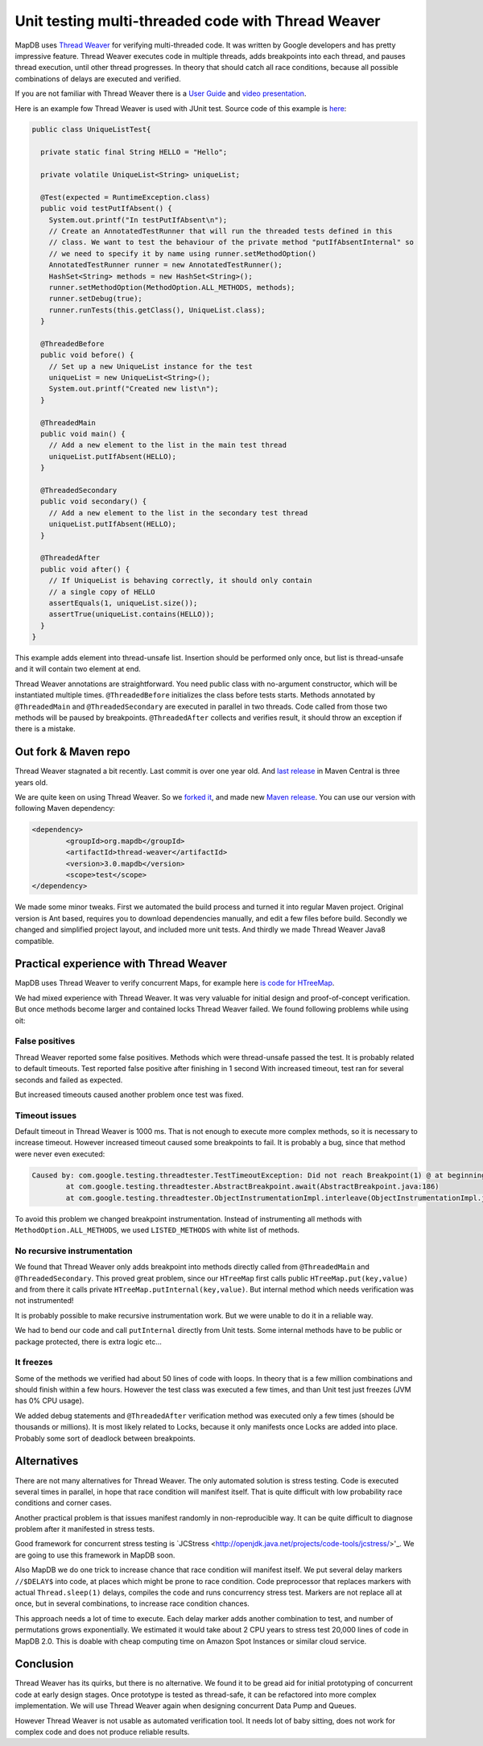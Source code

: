 Unit testing multi-threaded code with Thread Weaver
=====================================================

.. post:: 2016-01-24
    :tags: test concurrency weaver
    :author: Jan


MapDB uses `Thread Weaver <https://github.com/google/thread-weaver>`_ for verifying multi-threaded code.
It was written by Google developers and has pretty impressive feature. Thread Weaver executes
code in multiple threads, adds breakpoints into each thread, and pauses thread  execution, until other thread progresses.
In theory that should catch all race conditions, because all possible combinations of delays are executed and verified.

If you are not familiar with Thread Weaver there is a `User Guide <https://code.google.com/p/thread-weaver/wiki/UsersGuide>`_
and `video presentation <https://www.youtube.com/watch?v=FvH4RBn2gJ8>`_.

Here is an example fow Thread Weaver is used with JUnit test. Source code of this example is
`here <https://github.com/jankotek/thread-weaver/blob/master/src/test/java/examples/UniqueListTest.java>`_:

.. code:: java

    public class UniqueListTest{

      private static final String HELLO = "Hello";

      private volatile UniqueList<String> uniqueList;

      @Test(expected = RuntimeException.class)
      public void testPutIfAbsent() {
        System.out.printf("In testPutIfAbsent\n");
        // Create an AnnotatedTestRunner that will run the threaded tests defined in this
        // class. We want to test the behaviour of the private method "putIfAbsentInternal" so
        // we need to specify it by name using runner.setMethodOption()
        AnnotatedTestRunner runner = new AnnotatedTestRunner();
        HashSet<String> methods = new HashSet<String>();
        runner.setMethodOption(MethodOption.ALL_METHODS, methods);
        runner.setDebug(true);
        runner.runTests(this.getClass(), UniqueList.class);
      }

      @ThreadedBefore
      public void before() {
        // Set up a new UniqueList instance for the test
        uniqueList = new UniqueList<String>();
        System.out.printf("Created new list\n");
      }

      @ThreadedMain
      public void main() {
        // Add a new element to the list in the main test thread
        uniqueList.putIfAbsent(HELLO);
      }

      @ThreadedSecondary
      public void secondary() {
        // Add a new element to the list in the secondary test thread
        uniqueList.putIfAbsent(HELLO);
      }

      @ThreadedAfter
      public void after() {
        // If UniqueList is behaving correctly, it should only contain
        // a single copy of HELLO
        assertEquals(1, uniqueList.size());
        assertTrue(uniqueList.contains(HELLO));
      }
    }

This example adds element into thread-unsafe list. Insertion should be performed only once,
but list is thread-unsafe and it will contain two element at end.

Thread Weaver annotations are straightforward. You need public class with no-argument constructor, which will be instantiated multiple times.
``@ThreadedBefore`` initializes the class before tests starts. Methods annotated by ``@ThreadedMain`` and ``@ThreadedSecondary``
are executed in parallel in two threads. Code called from those two methods will be paused by breakpoints.
``@ThreadedAfter`` collects and verifies result, it should throw an exception if there is a mistake.


Out fork & Maven repo
-----------------------

Thread Weaver stagnated a bit recently. Last commit is over one year old.
And `last release <http://mvnrepository.com/artifact/com.googlecode.thread-weaver/threadweaver>`_
in Maven Central is three years old.

We are quite keen on using Thread Weaver. So we `forked it <https://github.com/jankotek/thread-weaver>`_,
and made new `Maven release <http://mvnrepository.com/artifact/org.mapdb/thread-weaver/3.0.mapdb>`_.
You can use our version with following Maven dependency:

.. code:: xml

    <dependency>
	    <groupId>org.mapdb</groupId>
	    <artifactId>thread-weaver</artifactId>
	    <version>3.0.mapdb</version>
	    <scope>test</scope>
    </dependency>

We made some minor tweaks. First we automated the build process and turned it into regular Maven project.
Original version is Ant based, requires you to download dependencies manually, and edit a few files before build.
Secondly we changed and simplified project layout, and included more unit tests.
And thirdly we made Thread Weaver Java8 compatible.

Practical experience with Thread Weaver
----------------------------------------

MapDB uses Thread Weaver to verify concurrent Maps, for example here
`is code for HTreeMap <https://github.com/jankotek/mapdb/blob/mapdb3/mapdb/src/test/java/org/mapdb/HTreeMapWeaverTest.kt>`_.

We had mixed experience with Thread Weaver.
It was very valuable for initial design and proof-of-concept verification.
But once methods become larger and contained locks Thread Weaver failed.
We found following problems while using oit:


False positives
~~~~~~~~~~~~~~~~~~~~

Thread Weaver reported some false positives. Methods which were thread-unsafe passed the test.
It is probably related to default timeouts. Test reported false positive after finishing in 1 second
With increased timeout, test ran for several seconds and  failed as expected.

But increased timeouts caused another problem once test was fixed.

Timeout issues
~~~~~~~~~~~~~~~~
Default timeout in Thread Weaver is 1000 ms. That is not enough to execute more complex methods, so it is necessary
to increase timeout. However increased timeout caused some breakpoints to fail. It is probably a bug, since
that method were never even executed:

.. code::

    Caused by: com.google.testing.threadtester.TestTimeoutException: Did not reach Breakpoint(1) @ at beginning of copyAddKeyDir
	    at com.google.testing.threadtester.AbstractBreakpoint.await(AbstractBreakpoint.java:186)
	    at com.google.testing.threadtester.ObjectInstrumentationImpl.interleave(ObjectInstrumentationImpl.java:285)


To avoid this problem we changed breakpoint instrumentation. Instead of instrumenting all methods
with ``MethodOption.ALL_METHODS``, we used ``LISTED_METHODS`` with white list of methods.


No recursive instrumentation
~~~~~~~~~~~~~~~~~~~~~~~~~~~~~

We found that Thread Weaver only adds breakpoint into methods directly called from ``@ThreadedMain`` and ``@ThreadedSecondary``.
This proved great problem, since our ``HTreeMap`` first calls public ``HTreeMap.put(key,value)`` and from there
it calls private ``HTreeMap.putInternal(key,value)``. But internal method which needs verification was not instrumented!

It is probably possible to make recursive instrumentation work. But we were unable to do it in a reliable way.

We had to bend our code and call ``putInternal`` directly from Unit tests. Some internal methods have to be public
or package protected, there is  extra logic etc...


It freezes
~~~~~~~~~~~~~~~~~~~~~~~~~~~~~~~~~

Some of the methods we verified had about 50 lines of code with loops.
In theory that is a few million combinations and should finish within a few hours.
However the test class was executed a few times, and than  Unit test just freezes (JVM has 0% CPU usage).

We added debug statements and ``@ThreadedAfter`` verification method was executed only a few times (should be thousands or millions).
It is most likely related to Locks, because it only manifests once Locks are added into place.
Probably some sort of deadlock between breakpoints.

Alternatives
--------------

There are not many alternatives for Thread Weaver. The only automated solution is stress testing.
Code is executed several times in parallel, in hope that race condition will manifest itself.
That is quite difficult with low probability race conditions and corner cases.

Another practical problem is that issues manifest randomly in non-reproducible way.
It can be quite difficult to diagnose problem after it manifested in stress tests.

Good framework for concurrent stress testing is `JCStress <http://openjdk.java.net/projects/code-tools/jcstress/>'_.
We are going to use this framework in MapDB soon.

Also MapDB we do one trick to increase chance that race condition will manifest itself.
We put several delay markers ``//$DELAY$`` into code, at places which might be prone to race condition.
Code preprocessor that replaces markers with actual ``Thread.sleep(1)`` delays, compiles the code and runs
concurrency stress test. Markers are not replace all at once, but in several combinations, to increase race condition chances.

This approach needs a lot of time to execute. Each delay marker adds another combination to test, and number of permutations grows exponentially.
We estimated it would take about 2 CPU years to stress test 20,000 lines of code in MapDB 2.0.
This is doable with cheap computing time on Amazon Spot Instances or similar cloud service.


Conclusion
-------------

Thread Weaver has its quirks, but there is no alternative.
We found it to be gread aid for initial prototyping of concurrent code at early design stages.
Once prototype is tested as thread-safe, it can be refactored into more complex implementation.
We will use Thread Weaver again when designing concurrent Data Pump and Queues.

However Thread Weaver is not usable as automated verification tool.
It needs lot of baby sitting, does not work for complex code and does not produce reliable results.





